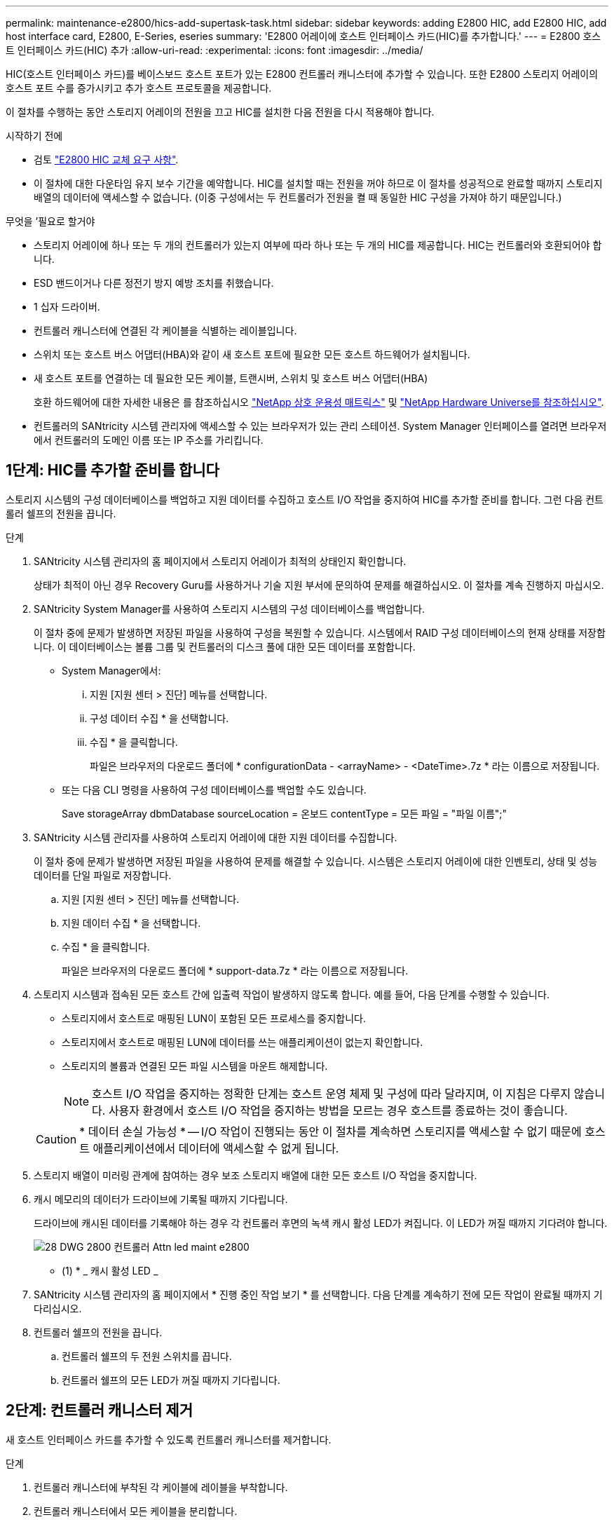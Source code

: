 ---
permalink: maintenance-e2800/hics-add-supertask-task.html 
sidebar: sidebar 
keywords: adding E2800 HIC, add E2800 HIC, add host interface card, E2800, E-Series, eseries 
summary: 'E2800 어레이에 호스트 인터페이스 카드(HIC)를 추가합니다.' 
---
= E2800 호스트 인터페이스 카드(HIC) 추가
:allow-uri-read: 
:experimental: 
:icons: font
:imagesdir: ../media/


[role="lead"]
HIC(호스트 인터페이스 카드)를 베이스보드 호스트 포트가 있는 E2800 컨트롤러 캐니스터에 추가할 수 있습니다. 또한 E2800 스토리지 어레이의 호스트 포트 수를 증가시키고 추가 호스트 프로토콜을 제공합니다.

이 절차를 수행하는 동안 스토리지 어레이의 전원을 끄고 HIC를 설치한 다음 전원을 다시 적용해야 합니다.

.시작하기 전에
* 검토 link:hics_overview_supertask_concept["E2800 HIC 교체 요구 사항"].
* 이 절차에 대한 다운타임 유지 보수 기간을 예약합니다. HIC를 설치할 때는 전원을 꺼야 하므로 이 절차를 성공적으로 완료할 때까지 스토리지 배열의 데이터에 액세스할 수 없습니다. (이중 구성에서는 두 컨트롤러가 전원을 켤 때 동일한 HIC 구성을 가져야 하기 때문입니다.)


.무엇을 &#8217;필요로 할거야
* 스토리지 어레이에 하나 또는 두 개의 컨트롤러가 있는지 여부에 따라 하나 또는 두 개의 HIC를 제공합니다. HIC는 컨트롤러와 호환되어야 합니다.
* ESD 밴드이거나 다른 정전기 방지 예방 조치를 취했습니다.
* 1 십자 드라이버.
* 컨트롤러 캐니스터에 연결된 각 케이블을 식별하는 레이블입니다.
* 스위치 또는 호스트 버스 어댑터(HBA)와 같이 새 호스트 포트에 필요한 모든 호스트 하드웨어가 설치됩니다.
* 새 호스트 포트를 연결하는 데 필요한 모든 케이블, 트랜시버, 스위치 및 호스트 버스 어댑터(HBA)
+
호환 하드웨어에 대한 자세한 내용은 를 참조하십시오 https://mysupport.netapp.com/NOW/products/interoperability["NetApp 상호 운용성 매트릭스"^] 및 http://hwu.netapp.com/home.aspx["NetApp Hardware Universe를 참조하십시오"^].

* 컨트롤러의 SANtricity 시스템 관리자에 액세스할 수 있는 브라우저가 있는 관리 스테이션. System Manager 인터페이스를 열려면 브라우저에서 컨트롤러의 도메인 이름 또는 IP 주소를 가리킵니다.




== 1단계: HIC를 추가할 준비를 합니다

스토리지 시스템의 구성 데이터베이스를 백업하고 지원 데이터를 수집하고 호스트 I/O 작업을 중지하여 HIC를 추가할 준비를 합니다. 그런 다음 컨트롤러 쉘프의 전원을 끕니다.

.단계
. SANtricity 시스템 관리자의 홈 페이지에서 스토리지 어레이가 최적의 상태인지 확인합니다.
+
상태가 최적이 아닌 경우 Recovery Guru를 사용하거나 기술 지원 부서에 문의하여 문제를 해결하십시오. 이 절차를 계속 진행하지 마십시오.

. SANtricity System Manager를 사용하여 스토리지 시스템의 구성 데이터베이스를 백업합니다.
+
이 절차 중에 문제가 발생하면 저장된 파일을 사용하여 구성을 복원할 수 있습니다. 시스템에서 RAID 구성 데이터베이스의 현재 상태를 저장합니다. 이 데이터베이스는 볼륨 그룹 및 컨트롤러의 디스크 풀에 대한 모든 데이터를 포함합니다.

+
** System Manager에서:
+
... 지원 [지원 센터 > 진단] 메뉴를 선택합니다.
... 구성 데이터 수집 * 을 선택합니다.
... 수집 * 을 클릭합니다.
+
파일은 브라우저의 다운로드 폴더에 * configurationData - <arrayName> - <DateTime>.7z * 라는 이름으로 저장됩니다.



** 또는 다음 CLI 명령을 사용하여 구성 데이터베이스를 백업할 수도 있습니다.
+
Save storageArray dbmDatabase sourceLocation = 온보드 contentType = 모든 파일 = "파일 이름";"



. SANtricity 시스템 관리자를 사용하여 스토리지 어레이에 대한 지원 데이터를 수집합니다.
+
이 절차 중에 문제가 발생하면 저장된 파일을 사용하여 문제를 해결할 수 있습니다. 시스템은 스토리지 어레이에 대한 인벤토리, 상태 및 성능 데이터를 단일 파일로 저장합니다.

+
.. 지원 [지원 센터 > 진단] 메뉴를 선택합니다.
.. 지원 데이터 수집 * 을 선택합니다.
.. 수집 * 을 클릭합니다.
+
파일은 브라우저의 다운로드 폴더에 * support-data.7z * 라는 이름으로 저장됩니다.



. 스토리지 시스템과 접속된 모든 호스트 간에 입출력 작업이 발생하지 않도록 합니다. 예를 들어, 다음 단계를 수행할 수 있습니다.
+
** 스토리지에서 호스트로 매핑된 LUN이 포함된 모든 프로세스를 중지합니다.
** 스토리지에서 호스트로 매핑된 LUN에 데이터를 쓰는 애플리케이션이 없는지 확인합니다.
** 스토리지의 볼륨과 연결된 모든 파일 시스템을 마운트 해제합니다.
+

NOTE: 호스트 I/O 작업을 중지하는 정확한 단계는 호스트 운영 체제 및 구성에 따라 달라지며, 이 지침은 다루지 않습니다. 사용자 환경에서 호스트 I/O 작업을 중지하는 방법을 모르는 경우 호스트를 종료하는 것이 좋습니다.

+

CAUTION: * 데이터 손실 가능성 * -- I/O 작업이 진행되는 동안 이 절차를 계속하면 스토리지를 액세스할 수 없기 때문에 호스트 애플리케이션에서 데이터에 액세스할 수 없게 됩니다.



. 스토리지 배열이 미러링 관계에 참여하는 경우 보조 스토리지 배열에 대한 모든 호스트 I/O 작업을 중지합니다.
. 캐시 메모리의 데이터가 드라이브에 기록될 때까지 기다립니다.
+
드라이브에 캐시된 데이터를 기록해야 하는 경우 각 컨트롤러 후면의 녹색 캐시 활성 LED가 켜집니다. 이 LED가 꺼질 때까지 기다려야 합니다.

+
image::../media/28_dwg_2800_controller_attn_led_maint-e2800.gif[28 DWG 2800 컨트롤러 Attn led maint e2800]

+
* (1) * _ 캐시 활성 LED _

. SANtricity 시스템 관리자의 홈 페이지에서 * 진행 중인 작업 보기 * 를 선택합니다. 다음 단계를 계속하기 전에 모든 작업이 완료될 때까지 기다리십시오.
. 컨트롤러 쉘프의 전원을 끕니다.
+
.. 컨트롤러 쉘프의 두 전원 스위치를 끕니다.
.. 컨트롤러 쉘프의 모든 LED가 꺼질 때까지 기다립니다.






== 2단계: 컨트롤러 캐니스터 제거

새 호스트 인터페이스 카드를 추가할 수 있도록 컨트롤러 캐니스터를 제거합니다.

.단계
. 컨트롤러 캐니스터에 부착된 각 케이블에 레이블을 부착합니다.
. 컨트롤러 캐니스터에서 모든 케이블을 분리합니다.
+

CAUTION: 성능 저하를 방지하려면 케이블을 비틀거나 접거나 끼거나 밟지 마십시오.

. 컨트롤러 후면의 캐시 활성 LED가 꺼져 있는지 확인합니다.
+
캐시 데이터를 드라이브에 기록해야 하는 경우 컨트롤러 후면의 녹색 캐시 활성 LED가 켜집니다. 컨트롤러 캐니스터를 제거하기 전에 이 LED가 꺼질 때까지 기다려야 합니다.

+
image::../media/28_dwg_2800_controller_attn_led_maint-e2800.gif[28 DWG 2800 컨트롤러 Attn led maint e2800]

+
* (1) * _ 캐시 활성 LED _

. 캠 핸들의 래치를 꽉 잡고 분리될 때까지 캠 핸들을 오른쪽으로 열어 컨트롤러 캐니스터를 선반에서 분리합니다.
+
다음 그림은 E2812 컨트롤러 쉘프, E2824 컨트롤러 쉘프 또는 EF280 플래시 어레이의 예입니다.

+
image::../media/28_dwg_e2824_remove_controller_canister_maint-e2800.gif[28 DWG e2824 컨트롤러 캐니스터 유지보수 e2800을 제거합니다]

+
* (1) * _컨트롤러 캐니스터 _

+
* (2) * _ 캠 핸들 _

+
다음 그림은 E2860 컨트롤러 쉘프의 예입니다.

+
image::../media/28_dwg_e2860_add_controller_canister_maint-e2800.gif[28 DWG e2860은 컨트롤러 캐니스터 유지보수 e2800을 추가합니다]

+
* (1) * _컨트롤러 캐니스터 _

+
* (2) * _ 캠 핸들 _

. 양손과 캠 핸들을 사용하여 컨트롤러 캐니스터를 선반에서 밀어 꺼냅니다.
+

CAUTION: 항상 두 손을 사용하여 컨트롤러 캐니스터의 무게를 지지하십시오.

+
E2812 컨트롤러 쉘프, E2824 컨트롤러 쉘프 또는 EF280 플래시 어레이에서 컨트롤러 캐니스터를 제거하면 플랩이 제자리에서 회전하여 빈 베이를 차단하여 공기 흐름과 냉각을 유지할 수 있습니다.

. 이동식 덮개가 위를 향하도록 컨트롤러 캐니스터를 뒤집습니다.
. 컨트롤러 캐니스터를 평평하고 정전기가 없는 표면에 놓습니다.




== 3단계: HIC를 설치합니다

HIC를 설치하여 스토리지 어레이의 호스트 포트 수를 늘립니다.


CAUTION: * 데이터 액세스 손실 * -- 다른 E-Series 컨트롤러용으로 HIC를 설계한 경우 E2800 컨트롤러 캐니스터에 HIC를 설치하지 않습니다. 또한 이중 구성이 있는 경우 컨트롤러와 HIC는 모두 동일해야 합니다. 호환되지 않거나 일치하지 않는 HIC가 있으면 전원을 공급하면 컨트롤러가 잠깁니다.

.단계
. 새 HIC 및 새 HIC 페이스플레이트의 포장을 풉니다.
. 컨트롤러 캐니스터 커버의 버튼을 누르고 커버를 밀어 분리합니다.
. DIMM에 의해 컨트롤러 내부의 녹색 LED가 꺼져 있는지 확인합니다.
+
이 녹색 LED가 켜져 있으면 컨트롤러는 여전히 배터리 전원을 사용하고 있습니다. 구성 요소를 제거하기 전에 이 LED가 꺼질 때까지 기다려야 합니다.

+
image::../media/28_dwg_e2800_internal_cache_active_led_maint-e2800.gif[28 DWG e2800 내부 캐시가 활성 상태로 유지 관리 e2800에 있습니다]

+
* (1) * _ 내부 캐시 활성 _

+
* (2) * _ 배터리 _

. 1 Phillips 드라이버를 사용하여 블랭크 페이스 플레이트를 컨트롤러 캐니스터에 연결하는 나사 4개를 분리하고 전면판을 제거합니다.
. HIC의 3개의 나비 나사를 컨트롤러의 해당 구멍에 맞추고 HIC 하단의 커넥터를 컨트롤러 카드의 HIC 인터페이스 커넥터와 맞춥니다.
+
HIC 하단 또는 컨트롤러 카드 상단에 있는 구성 요소가 긁히거나 범프되지 않도록 주의하십시오.

. HIC를 조심스럽게 제자리로 내리고 HIC 커넥터를 가볍게 눌러 HIC 커넥터를 장착합니다.
+

CAUTION: * 장비 손상 가능성 * -- HIC와 나비 나사 사이의 컨트롤러 LED에 골드 리본 커넥터가 끼이지 않도록 매우 조심하십시오.

+
image::../media/28_dwg_e2800_hic_thumbscrews_maint-e2800.gif[28 DWG e2800 hic 손잡이 나사 maint e2800]

+
* (1) * _ HIC(호스트 인터페이스 카드) _

+
* (2) * _나비나사 _

. HIC 나비 나사를 손으로 조입니다.
+
드라이버를 사용하지 마십시오. 또는 나사를 너무 세게 조일 수 있습니다.

. 1 Phillips 드라이버를 사용하여 앞서 분리한 나사 4개로 새 HIC 페이스플레이트를 컨트롤러 캐니스터에 부착합니다.
+
image::../media/28_dwg_e2800_hic_faceplace_screws_maint-e2800.gif[28 DWG e2800 hic facePlace 나사 maint e2800]





== 4단계: 컨트롤러 캐니스터 재설치

새 HIC를 설치한 후 컨트롤러 캐니스터를 컨트롤러 쉘프에 다시 설치합니다.

.단계
. 이동식 덮개가 아래를 향하도록 컨트롤러 캐니스터를 뒤집습니다.
. 캠 핸들을 열린 위치로 둔 상태에서 컨트롤러 캐니스터를 완전히 컨트롤러 쉘프에 밀어 넣습니다.
+
다음 그림은 E2824 컨트롤러 쉘프 또는 EF280 플래시 어레이의 예입니다.

+
image::../media/28_dwg_e2824_remove_controller_canister_maint-e2800.gif[28 DWG e2824 컨트롤러 캐니스터 유지보수 e2800을 제거합니다]

+
* (1) * _컨트롤러 캐니스터 _

+
* (2) * _ 캠 핸들 _

+
다음 그림은 E2860 컨트롤러 쉘프의 예입니다. image:../media/28_dwg_e2860_add_controller_canister_maint-e2800.gif[""]

+
* (1) * _컨트롤러 캐니스터 _

+
* (2) * _ 캠 핸들 _

. 캠 핸들을 왼쪽으로 이동하여 컨트롤러 캐니스터를 제자리에 고정합니다.
. 분리한 모든 케이블을 다시 연결합니다.
+

NOTE: 이때 데이터 케이블을 새 HIC 포트에 연결하지 마십시오.

. (선택 사항) 이중 구성에 HIC를 추가하는 경우 모든 단계를 반복하여 두 번째 컨트롤러 캐니스터를 제거하고 두 번째 HIC를 설치한 다음 두 번째 컨트롤러 캐니스터를 재설치합니다.




== 5단계: HIC 추가 완료

컨트롤러 LED 및 7개 세그먼트 디스플레이를 확인한 다음 컨트롤러의 상태가 최적인지 확인합니다.

.단계
. 컨트롤러 쉘프 후면에서 전원 스위치 2개를 켭니다.
+
** 전원 켜기 프로세스 중에는 일반적으로 완료하는 데 90초 이하의 시간이 소요되는 전원 스위치를 끄지 마십시오.
** 각 선반의 팬은 처음 시작할 때 매우 시끄럽습니다. 시동 중 큰 소음이 정상입니다.


. 컨트롤러가 부팅되면 컨트롤러 LED와 7개 세그먼트 디스플레이를 확인합니다.
+
** 7세그먼트 디스플레이에는 반복 시퀀스 * OS *, * SD *, *_blank_ * 가 표시되어 컨트롤러가 일일 시작(SOD) 처리를 수행하고 있음을 나타냅니다. 컨트롤러가 성공적으로 부팅되면 7개 세그먼트 디스플레이에 트레이 ID가 표시됩니다.
** 오류가 발생하지 않는 한 컨트롤러의 주황색 주의 LED가 켜졌다가 꺼집니다.
** 호스트 케이블을 연결할 때까지 녹색 호스트 링크 LED가 꺼져 있습니다.
+

NOTE: 그림은 컨트롤러 캐니스터의 예를 보여줍니다. 컨트롤러의 호스트 포트 수와 유형은 다를 수 있습니다.

+
image::../media/28_dwg_attn_led_7s_display_maint-e2800.gif[28 DWG Attn LED 7은 유지보수 e2800을 표시합니다]

+
* (1) * _주의 LED(황색) _

+
* (2) * _7 세그먼트 표시 _

+
* (3) * _ 호스트 링크 LED _



. SANtricity 시스템 관리자에서 컨트롤러 상태가 최적인지 확인합니다.
+
상태가 최적이 아니거나 주의 LED 중 하나라도 켜져 있는 경우 모든 케이블이 올바르게 장착되어 있는지 확인하고 HIC 및 컨트롤러 캐니스터가 올바르게 설치되었는지 확인합니다. 필요한 경우 컨트롤러 캐니스터와 HIC를 분리했다가 다시 설치합니다.

+

NOTE: 문제를 해결할 수 없는 경우 기술 지원 부서에 문의하십시오.

. 새 HIC 포트에 SFP+ 트랜시버가 필요한 경우 SFP를 설치합니다.
. SFP+(광) 포트를 통해 HIC를 설치한 경우 새 포트에 예상 호스트 프로토콜이 있는지 확인합니다.
+
.. SANtricity 시스템 관리자에서 * 하드웨어 * 를 선택합니다.
.. 그래픽에 드라이브가 표시되면 * 쉘프 뒷면 표시 * 를 클릭합니다.
.. 컨트롤러 A 또는 컨트롤러 B의 그래픽을 선택합니다
.. 컨텍스트 메뉴에서 * 설정 보기 * 를 선택합니다.
.. Host Interfaces * 탭을 선택합니다.
.. 추가 설정 표시 * 를 클릭합니다.
.. HIC 포트에 대해 표시된 세부 정보(HIC에서 * e0__x_ * 또는 * 0__x_ * 로 표시된 포트 * 슬롯 1 *)를 검토하여 호스트 포트를 데이터 호스트에 연결할 준비가 되었는지 확인합니다.
+
*** _새로운 HIC 포트에 예상되는 프로토콜이 있는 경우 _ 새 HIC 포트를 데이터 호스트에 연결할 준비가 완료된 후 다음 단계로 이동합니다.
*** _ 새로운 HIC 포트가 * 프로토콜을 제공하지 * 하는 경우 * 기대하는 프로토콜이 없으면 _ 소프트웨어 기능 팩을 적용해야 새 HIC 포트를 데이터 호스트에 연결할 수 있습니다. 을 참조하십시오 link:hpp-change-host-protocol-task.html["E2800의 호스트 프로토콜을 변경합니다"]. 그런 다음 호스트 포트를 데이터 호스트에 연결하고 작업을 재개합니다.




. 컨트롤러의 호스트 포트에서 데이터 호스트로 케이블을 연결합니다.
+
새 호스트 프로토콜을 구성 및 사용하기 위한 지침이 필요한 경우 을 참조하십시오 link:../config-linux/index.html["Linux Express 구성"], link:../config-windows/index.html["Windows Express 구성"], 또는 link:../config-vmware/index.html["VMware Express 구성"].



스토리지 배열에 호스트 인터페이스 카드를 추가하는 프로세스가 완료되었습니다. 일반 작업을 다시 시작할 수 있습니다.
